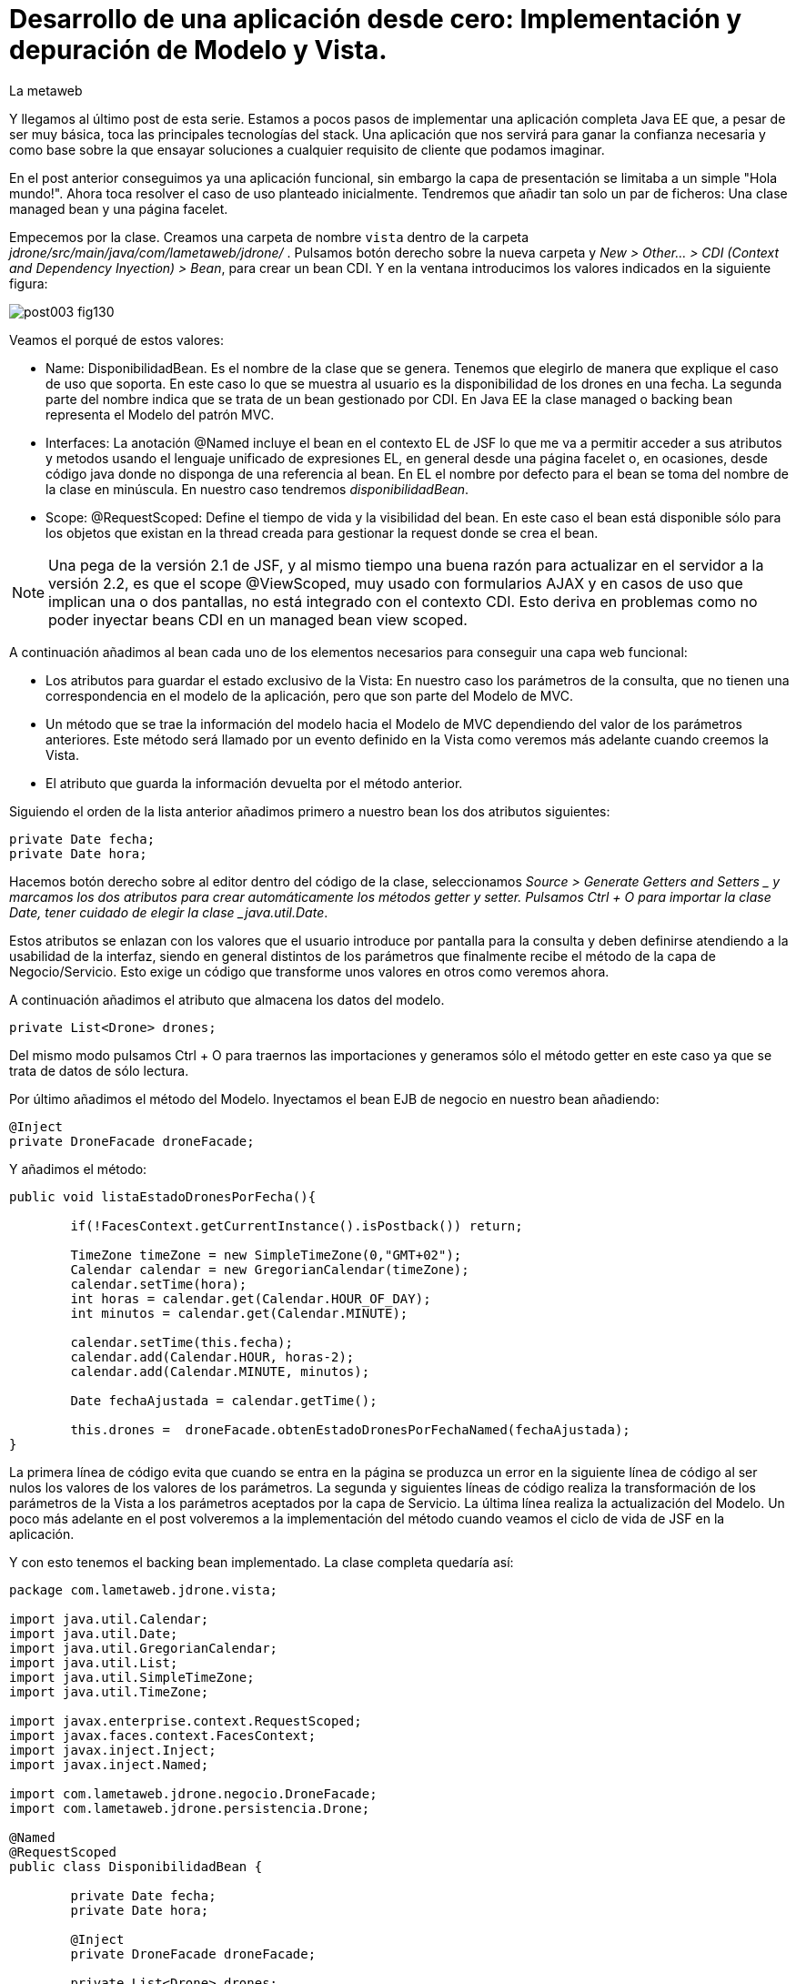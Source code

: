 = Desarrollo de una aplicación desde cero: Implementación y depuración de Modelo y Vista.
La metaweb
:hp-tags: JSF, JavaServer Faces, MVC, Facelet, managed bean, backing bean, CDI, Depuración, Debugging, Git, GitHub
:published_at: 2015-07-07

Y llegamos al último post de esta serie. Estamos a pocos pasos de implementar una aplicación completa Java EE que, a pesar de ser muy básica, toca las principales tecnologías del stack. Una aplicación que nos servirá para ganar la confianza necesaria y como base sobre la que ensayar soluciones a cualquier requisito de cliente que podamos imaginar.

En el post anterior conseguimos ya una aplicación funcional, sin embargo la capa de presentación se limitaba a un simple "Hola mundo!". Ahora toca resolver el caso de uso planteado inicialmente. Tendremos que añadir tan solo un par de ficheros: Una clase managed bean y una página facelet.

Empecemos por la clase. Creamos una carpeta de nombre `vista` dentro de la carpeta _jdrone/src/main/java/com/lametaweb/jdrone/_ . Pulsamos 
botón derecho sobre la nueva carpeta y _New > Other... > CDI (Context and Dependency Inyection) > Bean_, para crear un bean CDI. Y en la ventana introducimos los valores indicados en la siguiente figura:

image::https://raw.githubusercontent.com/lametaweb/lametaweb.github.io/master/images/003/post003-fig130.png[]

Veamos el porqué de estos valores:

* Name: DisponibilidadBean. Es el nombre de la clase que se genera. Tenemos que elegirlo de manera que explique el caso de uso que soporta. En este caso lo que se muestra al usuario es la disponibilidad de los drones en una fecha. La segunda parte del nombre indica que se trata de un bean gestionado por CDI. En Java EE la clase managed o backing bean representa el Modelo del patrón MVC.
* Interfaces: La anotación @Named incluye el bean en el contexto EL de JSF lo que me va a permitir acceder a sus atributos y metodos usando el lenguaje unificado de expresiones EL, en general desde una página facelet o, en ocasiones, desde código java donde no disponga de una referencia al bean. En EL el nombre por defecto para el bean se toma del nombre de la clase en minúscula. En nuestro caso tendremos _disponibilidadBean_.
* Scope: @RequestScoped: Define el tiempo de vida y la visibilidad del bean. En este caso el bean está disponible sólo para los objetos que existan en la thread creada para gestionar la request donde se crea el bean. 

NOTE: Una pega de la versión 2.1 de JSF, y al mismo tiempo una buena razón para actualizar en el servidor a la versión 2.2, es que el scope @ViewScoped, muy usado con formularios AJAX y en casos de uso que implican una o dos pantallas, no está integrado con el contexto CDI. Esto deriva en problemas como no poder inyectar beans CDI en un managed bean view scoped.

A continuación añadimos al bean cada uno de los elementos necesarios para conseguir una capa web funcional:

* Los atributos para guardar el estado exclusivo de la Vista: En nuestro caso los parámetros de la consulta, que no tienen una correspondencia en el modelo de la aplicación, pero que son parte del Modelo de MVC.
* Un método que se trae la información del modelo hacia el Modelo de MVC dependiendo del valor de los parámetros anteriores. Este método será llamado por un evento definido en la Vista como veremos más adelante cuando creemos la Vista.
* El atributo que guarda la información devuelta por el método anterior.

Siguiendo el orden de la lista anterior añadimos primero a nuestro bean los dos atributos siguientes:

[source,java,indent=0]
----
	private Date fecha;
	private Date hora;
----

Hacemos botón derecho sobre al editor dentro del código de la clase, seleccionamos _Source > Generate Getters and Setters _ y marcamos los dos atributos para crear automáticamente los métodos getter y setter. Pulsamos Ctrl + O para importar la clase Date, tener cuidado de elegir la clase _java.util.Date_.

Estos atributos se enlazan con los valores que el usuario introduce por pantalla para la consulta y deben definirse atendiendo a la usabilidad de la interfaz, siendo en general distintos de los parámetros que finalmente recibe el método de la capa de Negocio/Servicio. Esto exige un código que transforme unos valores en otros como veremos ahora.

A continuación añadimos el atributo que almacena los datos del modelo.

[source,java,indent=0]
----
private List<Drone> drones;
----

Del mismo modo pulsamos Ctrl + O para traernos las importaciones y generamos sólo el método getter en este caso ya que se trata de datos de sólo lectura.

Por último añadimos el método del Modelo. Inyectamos el bean EJB de negocio en nuestro bean añadiendo:
[source,java,indent=0]
----
	@Inject
	private DroneFacade droneFacade; 
----

Y añadimos el método:

[source,java,indent=0]
----
	public void listaEstadoDronesPorFecha(){
		
		if(!FacesContext.getCurrentInstance().isPostback()) return;
		
		TimeZone timeZone = new SimpleTimeZone(0,"GMT+02");
		Calendar calendar = new GregorianCalendar(timeZone);
		calendar.setTime(hora);
		int horas = calendar.get(Calendar.HOUR_OF_DAY);
		int minutos = calendar.get(Calendar.MINUTE);
		
		calendar.setTime(this.fecha);
		calendar.add(Calendar.HOUR, horas-2);
		calendar.add(Calendar.MINUTE, minutos);
	
		Date fechaAjustada = calendar.getTime();
		
		this.drones =  droneFacade.obtenEstadoDronesPorFechaNamed(fechaAjustada);
	}	
----

La primera línea de código evita que cuando se entra en la página se produzca un error en la siguiente línea de código al ser nulos los valores de los valores de los parámetros. La segunda y siguientes líneas de código realiza la transformación de los parámetros de la Vista a los parámetros aceptados por la capa de Servicio. La última línea realiza la actualización del Modelo. Un poco más adelante en el post volveremos a la implementación del método cuando veamos el ciclo de vida de JSF en la aplicación.

Y con esto tenemos el backing bean implementado. La clase completa quedaría así:

[source,java,indent=0]
----
package com.lametaweb.jdrone.vista;

import java.util.Calendar;
import java.util.Date;
import java.util.GregorianCalendar;
import java.util.List;
import java.util.SimpleTimeZone;
import java.util.TimeZone;

import javax.enterprise.context.RequestScoped;
import javax.faces.context.FacesContext;
import javax.inject.Inject;
import javax.inject.Named;

import com.lametaweb.jdrone.negocio.DroneFacade;
import com.lametaweb.jdrone.persistencia.Drone;

@Named
@RequestScoped
public class DisponibilidadBean {

	private Date fecha;
	private Date hora;
	
	@Inject
	private DroneFacade droneFacade;
	
	private List<Drone> drones;	
	
	public DisponibilidadBean() {
		// TODO Auto-generated constructor stub
	}
	
	public void listaEstadoDronesPorFecha(){
		
		if(!FacesContext.getCurrentInstance().isPostback()) return;
		
		TimeZone timeZone = new SimpleTimeZone(0,"GMT+02");
		Calendar calendar = new GregorianCalendar(timeZone);
		calendar.setTime(hora);
		int horas = calendar.get(Calendar.HOUR_OF_DAY);
		int minutos = calendar.get(Calendar.MINUTE);
		
		calendar.setTime(this.fecha);
		calendar.add(Calendar.HOUR, horas-2);
		calendar.add(Calendar.MINUTE, minutos);
	
		Date fechaAjustada = calendar.getTime();
		
		this.drones =  droneFacade.obtenEstadoDronesPorFechaNamed(fechaAjustada);
	}	

	public Date getFecha() {
		return fecha;
	}

	public void setFecha(Date fecha) {
		this.fecha = fecha;
	}

	public Date getHora() {
		return hora;
	}

	public void setHora(Date hora) {
		this.hora = hora;
	}

	public List<Drone> getDrones() {
		return drones;
	}
}
----

Vamos pues con la página facelet. A la hora de plantear una página tengo que considerar los siguientes aspectos básicos: 

* Elementos que deben aparecer: 
	** Inmutables (por ejemplos leyendas de campos)
	** De datos: de salida, de entrada, o de entrada/salida.
	** De acción.
* Definición de las restricciones para los valores de los elementos de entrada.
* Formato en que se muestran los tipos no básicos en los campos de entrada/salida o de salida.

Otros aspectos no menos necesarios en una aplicación real son:

* Soporte multiidioma, dependiendo del sistema o a petición del usuario.
* Creación de plantillas para normalizar la maquetación de las páginas.
* Implementación de un sistema de menús.
* Disposición y orden de entrada (tab order) de los elementos.
* Mecanismos de paginación.
* Estudio de la usabilidad y de la UX.
* Implementación de las normas de la W3C sobre accesibilidad.
* Adición de características para interfaz adaptativa (responsive design).
* Seguridad contra ataques desde la interfaz.
* Creación de nuevos componentes JSF a medida (custom components) cuando se requiera. Para estos componente se aplican a su vez estas mismas normas.

Nosotros ahora sólo consideraremos la primera lista. Antes de empezar a implementar la página lo ideal es dibujar un boceto con un editor estándar, eso sí, que sea vectorial, o con un software especializado. Hablando en términos de editores open source no uséis Gimp, usad en cambio Inkscape. Entre los editores especializados el más conocido es Balsamiq. Realmente con papel, lápiz y goma se puede hacer aquí un buen trabajo. Sin embargo si necesitamos generar documentación o buscamos disponer de una demo interactiva para el cliente tendremos que recurrir a una herramienta especializa.

Aquí usaremos Inkscape. Primero diferencio las áreas de la pantalla y luego dispongo los distintos elementos. Necesitamos un área para el título de la página, otra para los campos de entrada, una adicional para los elementos de acción y finalmente el área que muestra la información solicitada. En la siguiente figura se muestran dispuestas sobre la página:

image::https://raw.githubusercontent.com/lametaweb/lametaweb.github.io/master/images/003/post003-fig135.png[]

En cuanto a los elementos, por áreas tengo que añadir:

* Cabecera: Etiqueta para el título de la página.
* Parámetros de entrada: El usuario debe introducir una fecha y una hora. Decido disponer dos componentes de texto. Uno para la fecha y otro para la hora. Podría igualmente haber decidido añadir un componente de terceros para fechas, como por ejemplo el componente Calendar de Primerfaces (añadir Primefaces, y al servidor, al proyecto es muy sencillo). En esta área indicamos también al usuario el formato en el que debe introducir los datos. Esto no sería necesario usando el componente de Primefaces.
* Botonera: En nuestro caso nos basta con un botón de solicitud de listado.
* Salida tabulada: Aquí hay que definir los campos que se muestran en la tabla. En nuestro caso la información de salida es una lista de drones y por tanto mostraremos los campos identificativos de los mismos. En este tipo de listados es interesante mostrar además campos adicionales calculados que aporten información sobre lo que se solicita. En nuestro caso consultamos los drones realizando un trabajo en una fecha y hora y al usuario le sería útil por ejemplo mostrar el número de minutos entre ese momento y el de finalización del trabajo, para pudiera ver qué drone queda antes disponible. Del mismo modo que con los parámetros de entrada aquí podemos mejorar la interfaz usando alguno de los componentes para listas de Primefaces, o Richfaces.

La siguiente figura muestra el boceto o mockup final de nuestra página:

image::https://raw.githubusercontent.com/lametaweb/lametaweb.github.io/master/images/003/post003-fig137.png[]
	
NOTE: Recordad que a la hora de escribir el código de una página o de un bean es de gran ayuda usar el asistente que nos proporciona Eclipse a través de la hot key Ctrl + Espacio.
	
Con el diseño ya claro añado la página al proyecto. Pulso botón derecho sobre la carpeta _webapp_ del proyecto y selecciono _New > Other..._, y en la ventana que se muestra escribo `xhtml` en el campo del filtro. Selecciono _XHTML Page_ y pulso _Next_. Introduzco como nombre `index.xhtml` y pulso de nuevo _Next_. Desmarco el check _Use XHTML Template_ porque copiaremos todo el contenido directamente en la página. Y pulso _Fisnish_. La página será creada y el editor de las JBoss Tools para páginas XHTML se abrirá mostrando un contenido vacío. Copiamos el contenido que se muestra y pulsamos Ctrl + S para guardar:
 
 
[source,xhtml,indent=0]
----
	<?xml version='1.0' encoding='UTF-8' ?>
	<!DOCTYPE html PUBLIC "-//W3C//DTD XHTML 1.0 Transitional//EN" "http://www.w3.org/TR/xhtml1/DTD/xhtml1-transitional.dtd">
	<html xmlns="http://www.w3.org/1999/xhtml"
		xmlns:h="http://java.sun.com/jsf/html"
		xmlns:f="http://java.sun.com/jsf/core">
	<f:view>
	<h:head>
		<h:outputStylesheet library="css" name="estilo.css" />
	</h:head>

	<f:metadata>
		<f:event
			listener="#{disponibilidadBean.listaEstadoDronesPorFecha()}"
			type="preRenderView" />
	</f:metadata>

	<h:body> 

		¡Hola mundo!
		<br />
		<h:form>
			<h:outputText
				value="Consulta de drones realizando trabajos en una fecha" />
			<br />
			<br />
			<h:messages />
			<br />
			<h:outputText
				value="Introduce la fecha y la hora en el formato indicado:" />
			<br />
			<h:outputLabel value="Fecha (dd-mm-aaaa)" for="fecha" />&nbsp;
			<h:inputText id="fecha" value="#{disponibilidadBean.fecha}"
				required="true">
				<f:convertDateTime pattern="dd-MM-yyyy" />
			</h:inputText>
			<br />
			<h:outputLabel value="Hora (0-23:0-59)" for="hora" />&nbsp;
			<h:inputText id="hora" value="#{disponibilidadBean.hora}"
				required="true">
				<f:convertDateTime pattern="HH:mm" />
			</h:inputText>
			<br />
			<br />
			<h:commandButton value="Consultar" />
		</h:form>
		<br />
		<h:dataTable value="#{disponibilidadBean.drones}" var="drone"
			styleClass="tabla-general" headerClass="tabla-general-cabecera"
			rowClasses="tabla-general-impar,tabla-general-par">

			<h:column>
				<!-- column header -->
				<f:facet name="header">Número de Serie</f:facet>
				<!-- row record -->
						#{drone.numeroDeSerie}
					</h:column>
			<h:column>
				<f:facet name="header">Modelo</f:facet>
						#{drone.modelo}
					</h:column>
			<h:column>
				<f:facet name="header">Autonomía</f:facet>
						#{drone.autonomia}
					</h:column>
			<h:column>
				<f:facet name="header">Número de Motores</f:facet>
						#{drone.numMotores}
					</h:column>
			<h:column>
				<f:facet name="header">Peso Máximo Despegue</f:facet>
						#{drone.pesoMaximoDespegue}
					</h:column>

		</h:dataTable>

	</h:body>
	</f:view>
	</html>
----
 
Antes de pasar a explicar cada elemento de la página y ver como participa en el ciclo de vida de JSF añadamos una hoja de estilos muy sencilla al proyecto para dar algo de estilo a la página. Creo la carpeta `resources` dentro de la carpeta
_webapp_, y dentro de _resources_ creo otra con el nombre `css`. Sobre esta última pulso botón derecho y la opción _New > Other... > Web > CSS File_. Le doy el nombre `estilo.css`, y pulso _Finish_. Copio y pego lo siguiente en el fichero:

[source,css,indent=0]
----
.tabla-general{   
	border-collapse:collapse;
	background-color: #b9ccff;
}
 
.tabla-general-cabecera{
	text-align:center;
	background:none repeat scroll 0 0 #eb5256;
	border-bottom:1px solid #db2226;
	padding:16px;
}
 
.tabla-general-impar{
	text-align:center;
	background:none repeat scroll 0 0 #b9ccff;
	border-top:1px solid #800040;
}
 
.tabla-general-par{
	text-align:center;
	background:none repeat scroll 0 0 #70b5cb;
	border-top:1px solid #800040;
}
----

Una página JSF o facelet es un documento XML y al mismo tiempo un documento HTML. Contiene etiquetas HTML para definir la maquetación de la página y la semántica de cada elemento, y etiquetas JSF para definir los componentes y los aspectos dinámicos a nivel de página y de componente. Además como en cualquier página HTML podemos tener el código javascript y las hojas de estilo que precisemos, para soportar elementos dinámicos y estilos personalizados respectivamente. Es muy común añadir por ejemplo frameworks como jQuery, para la manipulación de la interfaz, o Bootstrap, para añadir capacidades de interfaz adaptativa.

Veamos cada elemento de nuestra página:

* La primera línea indica que se trata de un documento XML. Las JSPs ya son historia.
* La segunda línea indica que se trata también de un documento HTML. En este caso HTML 4. Si necesitamos usar HTML 5 escribimos solamente <!DOCTYPE html> ya que HTML 5 no se valida contra un DTD. JSF está mejorando la integración con HTML 5 en cada versión. Es otro motivo para instalar en nuestro proyecto y en nuestro servidor la última versión disponible.
* La tercera línea es la raiz en todo documento HTML, donde se declaran los espacios de nombres de XHTML y de las librerías de etiquetas de JSF que precisemos. En esta página sólo usamos la librerías Html y Core de JSF. La primera se usa para referirnos a los componentes y la segunda a elementos no renderizables como Validators, Converters o Listners, propios o predefinidos, elementos de binding de datos, etc. En 	http://docs.oracle.com/javaee/6/javaserverfaces/2.1/docs/vdldocs/facelets/[esta dirección] podéis ver las distintas librerías y sus componentes con sus atributos.
* La cuarta es el nodo raiz del árbol de elementos JSF. Podemos no ponerlo si no necesitamos especificar ninguno de sus atributos. Por ejemplo en una aplicación multiidioma uso el atributo locale para fijar el idioma en que muestro la pantalla.
* A continuación vienen los elementos hijos del elemento view. Head y body son ya conocidos, se corresponden con las etiquetas análogas en HTML. El elemento metadata contiene información sobre la propia página y su comportamiento durante el ciclo de vida JSF. Veamos el contenido dentro de cada uno de estos elementos:
** Dentro del elemento head hemos definido una hoja de estilos CSS para dar estilo a la tabla que muestra los datos.
** Dentro de metadata asociamos un evento de tipo preRenderView al componente view, es decir, a la página, y se especifica el método listener asociado, cuyo cometido es actualizar el Modelo con el resultado de la consulta JPA una vez que los atributos correspondientes del backing bean han sido validados y actualizados y antes de la renderización de la página, para que así los datos se muestren al usuario en pantalla correctamente.
* Y llegamos al cuerpo de la página. Aquí se sitúan los elementos con los que el usuario va a interatuar. Los vemos en orden:
** El componente form representa un formulario HTML con method igual a POST y action igual a la URL de la misma página que contiene el form.
** <h:outputText...> muestra una cadena de texto. JSF lo renderiza como una elemento <span> de HTML.
** <h:messages...> muestra los mensajes de error que se registren en las conversiones y validaciones sobre los campos del formulario implícitas o definidas en el formulario.
** <h:outputLabel...> se renderiza como un elemento <label> de HTML. Representa una leyenda para un componente del formulario al que se asocia.
** <h:inputText...> es un componente de entrada-salida de texto. Para los campos fecha configuro converters predefinidos ya que necesito especificar el formato de entrada-salida. En todos los casos el componente se enlaza con el backing bean a través del atributo value.

** El componente <h:commandButton...> Representa el botón de submit del formulario HTML. En general va acompañado de un atributo action que indica el método del managed bean que se ejecutará en la fase Invoke Application (si no se registran errores) despues de hacer click sobre él. Esto lo veremos dentro de un momento cuando analicemos el comportamiento dinámico de la página.
	
NOTE: Una buena lectura sobre componentes de la librería HTML la tenéis en el tutorial oficial de JSF
http://docs.oracle.com/cd/E19798-01/821-1841/6nmq2cor0/index.html[aquí]. Además con una simple búsqueda en Google podéis encontrar ejemplos interesantes. Buena parte de estas búsquedas probablemente os lleven a la página  http://stackoverflow.com/[Stackoverflow] cuando traten de JSF o a  https://developer.mozilla.org/en-US/[MDN] cuando se refieran a tecnologías de front-end como HTML5 o CSS3.
	
** Finalmente el área de salida de datos la definimos con un componente <h:dataTable...> que renderiza una tabla HTML. El atributo _value_ enlaza con el Modelo, formado por una colección de Entities de la capa de persistencia que actúan aquí como DTOs, fuera de un contexto de persistencia.

Para completar nuestra visión de la capa web veamos la sucesión de acontecimientos que tienen lugar desde el momento en que la aplicación es despliega en el servidor:

* Despliegue de la aplicación:
	** Como ya vimos en su momento lo primero que se ejecuta es la carga de datos implementada en un método @PostConstruct del bean CDI anotado como @Singleton y @Startup.
* Initial request:
	** Abro un navegador y escribo la URL de la aplicación `http://localhost:8080/jdrone` y pulso la tecla Enter.
	** Se genera una petición a una carpeta y se aplica la transformación de la URL según el elemento _<welcome-file>_ del descriptor de despliegue _web.xml_ resultando la request http://localhost:8080/jdrone/index.xhtml.
	** El segundo elemento <servlet-mapping> del mismo fichero indica que la petición es gestionada por el Controlador de JSF, javax.faces.webapp.FacesServlet, que inicia la orquestación de un ciclo de vida corto para esta Initial Request:
	** Fase RestoreView: Se crea una View vacía y se asocia a la View el listener para el evento _preRenderView_ definido bajo el elemento _<f:metadata>_.
	** Fase Render Response: Antes de renderizar la View el evento se dispara, se carga una instancia del managed bean en el contexto CDI y se llama al método _listaEstadoDronesPorFecha()_, que se ejecuta y actualiza el Modelo, en este caso el atributo _drones_. Como se trata de una Initial Request la condición a la entrada del método devuelve false de modo que el código de adaptación de los parámetros de la consulta no se ejecuta, evitando un error en tiempo de ejecución. Esta fase se completa con el parseo de la página index.xhtml, generándose el arbol de componentes sobre la View. En el parseo del componente
_<h:dataTable>_ el atributo _value_ tendrá un valor nulo. El Controlador genera la respuesta a la petición y la envía al navegador, que renderiza la página HTML donde los parámetros aparecen vacios y la tabla no muestra datos.

image::https://raw.githubusercontent.com/lametaweb/lametaweb.github.io/master/images/003/post003-fig140.png[]
	
* Postback request:
	** El usuario rellena los parámetros de entrada del formulario con una fecha y hora similar a la del momento del despliegue para que la consulta devuelva resultados.
	** El usuario pulsa el botón _Consultar_. Se inicia una Postback Request. Es importante tener claro que una Postback siempre se realiza hacia la misma página del formulario. Veamos cada fase:
	** Restore View: La View de la Initial Request es recuperada del contexto FacesContext.
	** Apply Request Values: Los valores escritos por el usuario en el formulario y enviados como parámetros de la petición POST, llamados usualmente valores locales, son asignados a los componentes de la View. Si se producen errores de tipado se registran.
	** Process Validations: Se ejecutan la conversión de la fechas en objetos Date atendiendo a el formato especificado. Si hay errores se registran, se corta el ciclo y se salta a la fase Render Response para mostrarlos al usuario.
	** Invoke Application: Si hemos llegado aquí es que no hay errores en los valores del formulario. El componente de acción, o sea, el botón del formulario no tiene ningún atributo actionListener o action y en esta fase por tanto ninguna lógica es ejecutada.
	** Render Response: Si no existieron errores se renderiza la págna original como respuesta ya que la petición Postback es hacia la propia página. Si se registraron errores se renderiza la página original junto con los mensajes de 
error en el punto indicado por la etiqueta _<h:messages />_. La respuesta se envía al navegador que ahora sí muestra una tabla con el drone de la base de datos.
	
image::https://raw.githubusercontent.com/lametaweb/lametaweb.github.io/master/images/003/post003-fig150.png[]

. Cuando necesitemos comprobar el orden de ejecución de algún elemento de código en un ciclo petición-respuesta, o verificar el valor de alguna variable del managed bean, haremos uso del depurador (debugger) de Eclipse. Para entrar en el modo debug hay que iniciar el servidor el modo debug. La ejecución se parará en los puntos que hayamos definido haciendo doble click a la izquierda del número de línea. Para avanzar al siguiente punto de ruptura pulsamos F8 y a la siguiente línea F6. Es interesante el icono image:https://raw.githubusercontent.com/lametaweb/lametaweb.github.io/master/images/003/post003-fig175.png[] que deshabilita/habilita todos los puntos de interrupción de forma simultanea.

Una posible dificultad que puede aparecer al depurar la aplicación por primera vez es que Eclipse muestre el siguiente mensaje cuando el flujo de ejecución llegue al punto de ruptura:

image::https://raw.githubusercontent.com/lametaweb/lametaweb.github.io/master/images/003/post003-fig152.png[]

Para solucionarlo y así poder depurar la aplicación normalmente, tenemos que hacer lo siguiente:

* Pulsamos _OK_. A continuación nos muestra el típico mensaje para cambiar a la perspectiva de Debug, respondemos _Yes_ o _No_ a nuestra elección.

image::https://raw.githubusercontent.com/lametaweb/lametaweb.github.io/master/images/003/post003-fig153.png[]

* En la view de Eclipse donde debería aparecer el código de nuestra clase con el punto de interrupción se muestra en cambio
el siguiente contenido:

image::https://raw.githubusercontent.com/lametaweb/lametaweb.github.io/master/images/003/post003-fig155.png[]

* Para acceder correctamente a nuestros puntos de interrupción pulsamos el botón que se muestra, con la leyenda _Edit Source Lookup Path_, y en la ventana que aparece pulsamos el botón _Add..._.

image::https://raw.githubusercontent.com/lametaweb/lametaweb.github.io/master/images/003/post003-fig160.png[]

* Seleccionamos en la siguiente ventana _Java Project_.

image::https://raw.githubusercontent.com/lametaweb/lametaweb.github.io/master/images/003/post003-fig165.png[]

* Seleccionamos nuestro proyecto, jdrone y finalmente el botón _OK_.

image::https://raw.githubusercontent.com/lametaweb/lametaweb.github.io/master/images/003/post003-fig170.png[]

Podemos dar aquí por concluido el desarrollo de la versión inicial de nuestra aplicación jdrone. Como hebréis podido comprobar un proyecto Java EE no es más que un árbol de carpetas y una serie de ficheros que siguen unas reglas definidas por Maven y por el estándar Java EE. Además, Eclipse generará una
serie de ficheros propios, mantenidos de forma automática, de los que no deberemos en general preocuparnos y que no forman parte del contenido la aplicación.

Tenéis disponible el proyecto Maven completo en GitHub en la dirección:

https://github.com/lametaweb/jdrone

Desde esta dirección podéis:

* Bajar el proyecto sin versionar con el botón _Download ZIP_.
* Si tenéis una cuenta en GitHub (muy recomendable) hacer un Fork del repositorio a vuestra cuenta, con el botón _Fork_, y a continuación hacer un clone, con el botón _Clone in Desktop_ de vuestro Fork, del repositorio a vuestro disco duro (tenéis que tener Git instalado en vuestra
máquina).

image:https://raw.githubusercontent.com/lametaweb/lametaweb.github.io/master/images/003/post003-fig180.png[]

Para gestionar el versionado Git desde Eclipse en un proyecto ya versionado, por ejemplo el proyecto jdrone en vuestra máquina resultado de hacer primero un fork en vuestra cuenta de GitHUb desde el repositorio original en la cuenta de lametaweb y a continuación hacer un clone del fork a vuestra máquina, seguir los  pasos que se indican:

. Pulsar botón derecho sobre el proyecto en eclipse, en la vista _Project Explorer_.
. Seleccionar _Team > Share proyect..._.
. Elegir _Git_ y pulsar _Next_.
. En la ventana siguiente aparecerá vuestro repositorio local. Pulsad _Finish_
. En el explorador los iconos de los elementos del proyecto mostrarán un símbolo amarillo abajo a la derecha.
. Si pulsamos de nuevo botón derecho sobre el proyecto y la opción _Team_ esta vez aparecerán las opciones correspondientes a las distintas acciones que podemos realizar sobre nuestro repositorio o sobre el repositorio remoto en GitHub.

Hasta el próximo Post!